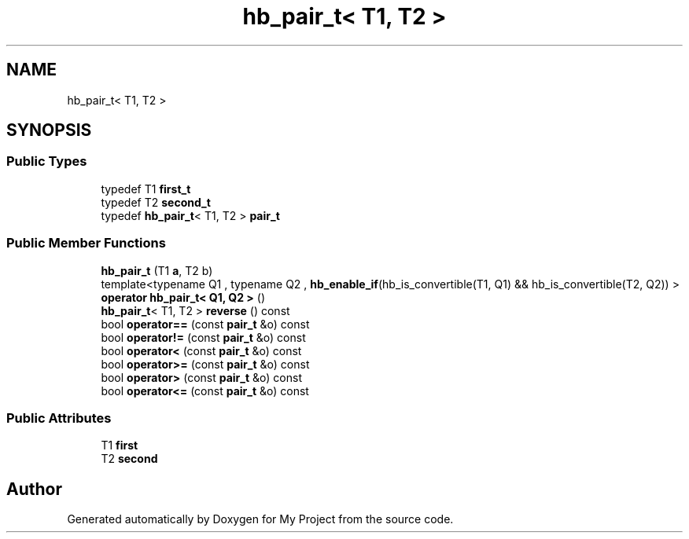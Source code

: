 .TH "hb_pair_t< T1, T2 >" 3 "Wed Feb 1 2023" "Version Version 0.0" "My Project" \" -*- nroff -*-
.ad l
.nh
.SH NAME
hb_pair_t< T1, T2 >
.SH SYNOPSIS
.br
.PP
.SS "Public Types"

.in +1c
.ti -1c
.RI "typedef T1 \fBfirst_t\fP"
.br
.ti -1c
.RI "typedef T2 \fBsecond_t\fP"
.br
.ti -1c
.RI "typedef \fBhb_pair_t\fP< T1, T2 > \fBpair_t\fP"
.br
.in -1c
.SS "Public Member Functions"

.in +1c
.ti -1c
.RI "\fBhb_pair_t\fP (T1 \fBa\fP, T2 b)"
.br
.ti -1c
.RI "template<typename Q1 , typename Q2 , \fBhb_enable_if\fP(hb_is_convertible(T1, Q1) && hb_is_convertible(T2, Q2)) > \fBoperator hb_pair_t< Q1, Q2 >\fP ()"
.br
.ti -1c
.RI "\fBhb_pair_t\fP< T1, T2 > \fBreverse\fP () const"
.br
.ti -1c
.RI "bool \fBoperator==\fP (const \fBpair_t\fP &o) const"
.br
.ti -1c
.RI "bool \fBoperator!=\fP (const \fBpair_t\fP &o) const"
.br
.ti -1c
.RI "bool \fBoperator<\fP (const \fBpair_t\fP &o) const"
.br
.ti -1c
.RI "bool \fBoperator>=\fP (const \fBpair_t\fP &o) const"
.br
.ti -1c
.RI "bool \fBoperator>\fP (const \fBpair_t\fP &o) const"
.br
.ti -1c
.RI "bool \fBoperator<=\fP (const \fBpair_t\fP &o) const"
.br
.in -1c
.SS "Public Attributes"

.in +1c
.ti -1c
.RI "T1 \fBfirst\fP"
.br
.ti -1c
.RI "T2 \fBsecond\fP"
.br
.in -1c

.SH "Author"
.PP 
Generated automatically by Doxygen for My Project from the source code\&.

